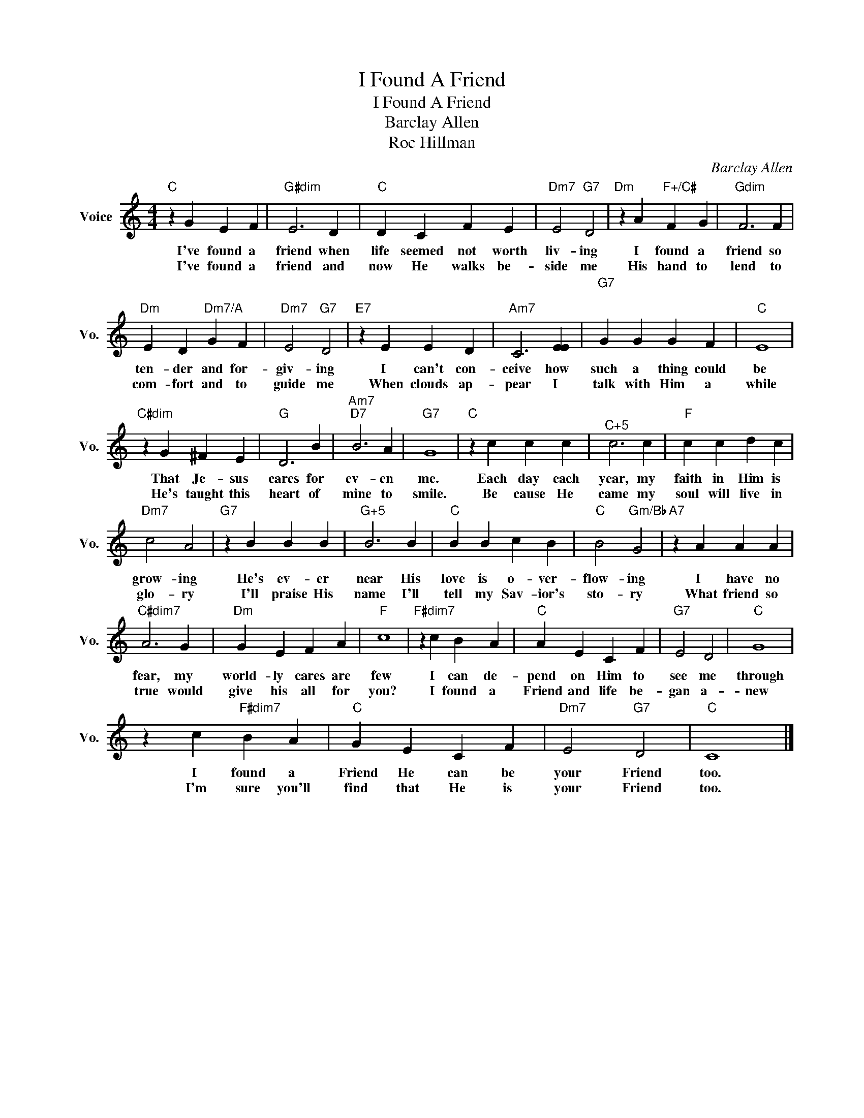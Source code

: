 X:1
T:I Found A Friend
T:I Found A Friend
T:Barclay Allen
T:Roc Hillman
C:Barclay Allen
Z:Public Domain
L:1/4
M:4/4
K:C
V:1 treble nm="Voice" snm="Vo."
%%MIDI program 52
%%MIDI control 7 100
%%MIDI control 10 64
V:1
"C" z G E F |"G#dim" E3 D |"C" D C F E |"Dm7" E2"G7" D2 |"Dm" z A"F+/C#" F G |"Gdim" F3 F | %6
w: I've found a|friend when|life seemed not worth|liv- ing|I found a|friend so|
w: I've found a|friend and|now He walks be-|side me|His hand to|lend to|
"Dm" E D"Dm7/A" G F |"Dm7" E2"G7" D2 |"E7" z E E D |"Am7" C3 [EE] |"G7""^\n" G G G"^\n" F |"C" E4 | %12
w: ten- der and for-|giv- ing|I can't con-|ceive how|such a thing could|be|
w: com- fort and to|guide me|When clouds ap-|pear I|talk with Him a|while|
"C#dim" z G ^F E |"G" D3 B |"Am7""D7" B3 A |"G7" G4 |"C" z c c c |"^C+5" c3 c |"F" c c d c | %19
w: That Je- sus|cares for|ev- en|me.|Each day each|year, my|faith in Him is|
w: He's taught this|heart of|mine to|smile.|Be cause He|came my|soul will live in|
"Dm7" c2 A2 |"G7" z B B B |"^G+5" B3 B |"C" B B c B |"C" B2"Gm/Bb" G2 |"A7" z A A A | %25
w: grow- ing|He's ev- er|near His|love is o- ver-|flow- ing|I have no|
w: glo- ry|I'll praise His|name I'll|tell my Sav- ior's|sto- ry|What friend so|
"C#dim7" A3 G |"Dm" G E F A |"F" c4 |"F#dim7" z c B A |"C" A E C F |"G7" E2 D2 |"C" G4 | %32
w: fear, my|world- ly cares are|few|I can de-|pend on Him to|see me|through|
w: true would|give his all for|you?|I found a|Friend and life be-|gan a-|new|
 z c"F#dim7" B A |"C" G E C F |"Dm7" E2"G7" D2 |"C" C4 |] %36
w: I found a|Friend He can be|your Friend|too.|
w: I'm sure you'll|find that He is|your Friend|too.|

